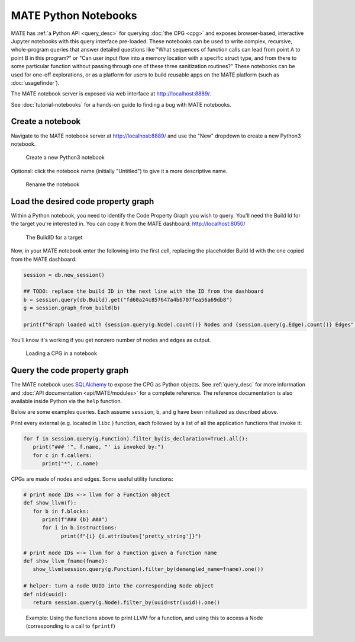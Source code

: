 #####################
MATE Python Notebooks
#####################

..
   The first paragraph is duplicated in overview.rst, and the first sentence is
   in quickstart.rst. Updates to one should be reflected in the others.

MATE has :ref:`a Python API <query_desc>` for querying :doc:`the CPG <cpg>` and
exposes browser-based, interactive Jupyter notebooks with this query interface
pre-loaded. These notebooks can be used to write complex, recursive,
whole-program queries that answer detailed questions like "What sequences of
function calls can lead from point A to point B in this program?" or "Can user
input flow into a memory location with a specific struct type, and from there to
some particular function without passing through one of these three sanitization
routines?" These notebooks can be used for one-off explorations, or as a
platform for users to build reusable apps on the MATE platform (such as
:doc:`usagefinder`).

The MATE notebook server is exposed via web interface at `<http://localhost:8889/>`_.

See :doc:`tutorial-notebooks` for a hands-on guide to finding a bug with MATE
notebooks.

*****************
Create a notebook
*****************

Navigate to the MATE notebook server at `<http://localhost:8889/>`_ and use the "New" dropdown to create a new Python3 notebook.

.. figure:: assets/create-notebook.png
   :scale: 35

   Create a new Python3 notebook

Optional: click the notebook name (initially "Untitled") to give it a more descriptive name.

.. figure:: assets/rename-notebook.jpg

   Rename the notebook


************************************
Load the desired code property graph
************************************

Within a Python notebook, you need to identify the Code Property Graph you wish to query.
You'll need the Build Id for the target you're interested in.
You can copy it from the MATE dashboard: `<http://localhost:8050/>`_

.. figure:: assets/get-build-id.png
   :scale: 35

   The BuildID for a target

Now, in your MATE notebook enter the following into the first cell, replacing the placeholder Build Id with the one copied from the MATE dashboard:

.. code-block:: python

   session = db.new_session()

   ## TODO: replace the build ID in the next line with the ID from the dashboard
   b = session.query(db.Build).get("fd60a24c857647a4b6707fea56a69db8")
   g = session.graph_from_build(b)

   print(f"Graph loaded with {session.query(g.Node).count()} Nodes and {session.query(g.Edge).count()} Edges")

You'll know it's working if you get nonzero number of nodes and edges as output.

.. figure:: assets/notebook-load-graph.jpg

   Loading a CPG in a notebook


*****************************
Query the code property graph
*****************************

The MATE notebook uses
`SQLAlchemy <https://www.sqlalchemy.org/>`_ to expose the CPG as Python objects.
See :ref:`query_desc` for more information and :doc:`API documentation
<api/MATE/modules>` for a complete reference. The reference documentation is
also available inside Python via the ``help`` function.

Below are some examples queries.
Each assume ``session``, ``b``, and ``g`` have been initialized as described above.

Print every external (e.g. located in ``libc`` ) function, each followed by a list of all the application functions that invoke it:

.. code-block:: python

   for f in session.query(g.Function).filter_by(is_declaration=True).all():
      print("### '", f.name, "' is invoked by:")
      for c in f.callers:
         print("*", c.name)


CPGs are made of nodes and edges.
Some useful utility functions:

.. code-block:: python

   # print node IDs <-> llvm for a Function object
   def show_llvm(f):
      for b in f.blocks:
         print(f"### {b} ###")
         for i in b.instructions:
               print(f"{i} {i.attributes['pretty_string']}")

   # print node IDs <-> llvm for a Function given a function name
   def show_llvm_fname(fname):
      show_llvm(session.query(g.Function).filter_by(demangled_name=fname).one())

   # helper: turn a node UUID into the corresponding Node object
   def nid(uuid):
      return session.query(g.Node).filter_by(uuid=str(uuid)).one()

.. figure:: assets/notebook-node-example.png
   :scale: 35

   Example: Using the functions above to print LLVM for a function, and using this to access a Node (corresponding to a call to ``fprintf``)
